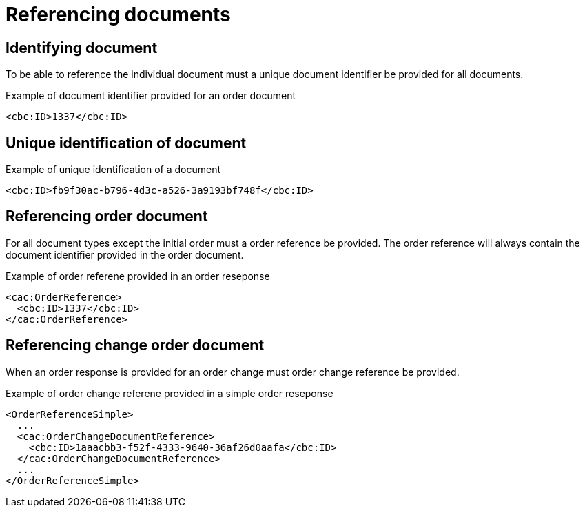 = Referencing documents


== Identifying document

To be able to reference the individual document must a unique document identifier be provided for all documents.

[source,xml]
.Example of document identifier provided for an order document
----
<cbc:ID>1337</cbc:ID>
----


== Unique identification of document

[source,xml]
.Example of unique identification of a document
----
<cbc:ID>fb9f30ac-b796-4d3c-a526-3a9193bf748f</cbc:ID>
----


== Referencing order document

For all document types except the initial order must a order reference be provided.
The order reference will always contain the document identifier provided in the order document.

[source,xml]
.Example of order referene provided in an order reseponse
----
<cac:OrderReference>
  <cbc:ID>1337</cbc:ID>
</cac:OrderReference>
----


== Referencing change order document

When an order response is provided for an order change must order change reference be provided.

[source,xml]
.Example of order change referene provided in a simple order reseponse
----
<OrderReferenceSimple>
  ...
  <cac:OrderChangeDocumentReference>
    <cbc:ID>1aaacbb3-f52f-4333-9640-36af26d0aafa</cbc:ID>
  </cac:OrderChangeDocumentReference>
  ...
</OrderReferenceSimple>
----
